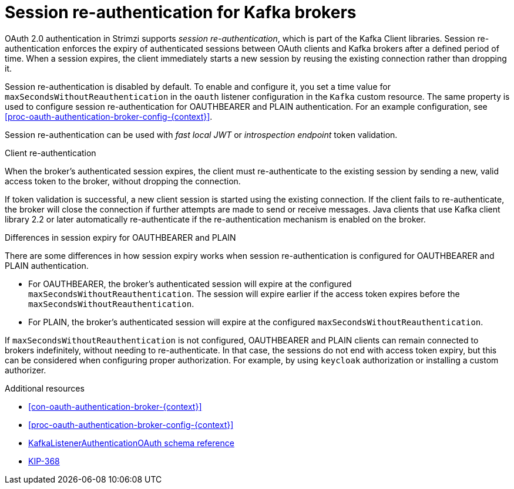 // Module included in the following assemblies:
//
// assembly-oauth-authentication.adoc

[id='{context}']
= Session re-authentication for Kafka brokers

OAuth 2.0 authentication in Strimzi supports _session re-authentication_, which is part of the Kafka Client libraries. 
Session re-authentication enforces the expiry of authenticated sessions between OAuth clients and Kafka brokers after a defined period of time. 
When a session expires, the client immediately starts a new session by reusing the existing connection rather than dropping it.

Session re-authentication is disabled by default. 
To enable and configure it, you set a time value for `maxSecondsWithoutReauthentication` in the `oauth` listener configuration in the `Kafka` custom resource. 
The same property is used to configure session re-authentication for OAUTHBEARER and PLAIN authentication. 
For an example configuration, see xref:proc-oauth-authentication-broker-config-{context}[].

Session re-authentication can be used with _fast local JWT_ or _introspection endpoint_ token validation.

.Client re-authentication

When the broker's authenticated session expires, the client must re-authenticate to the existing session by sending a new, valid access token to the broker, without dropping the connection.

If token validation is successful, a new client session is started using the existing connection.
If the client fails to re-authenticate, the broker will close the connection if further attempts are made to send or receive messages.
Java clients that use Kafka client library 2.2 or later automatically re-authenticate if the re-authentication mechanism is enabled on the broker.

.Differences in session expiry for OAUTHBEARER and PLAIN

There are some differences in how session expiry works when session re-authentication is configured for OAUTHBEARER and PLAIN authentication.

* For OAUTHBEARER, the broker's authenticated session will expire at the configured `maxSecondsWithoutReauthentication`. 
The session will expire earlier if the access token expires before the `maxSecondsWithoutReauthentication`. 

* For PLAIN, the broker's authenticated session will expire at the configured `maxSecondsWithoutReauthentication`. 

If `maxSecondsWithoutReauthentication` is not configured, OAUTHBEARER and PLAIN clients can remain connected to brokers indefinitely, without needing to re-authenticate. 
In that case, the sessions do not end with access token expiry, but this can be considered when configuring proper authorization. 
For example, by using `keycloak` authorization or installing a custom authorizer.

.Additional resources

* xref:con-oauth-authentication-broker-{context}[]

* xref:proc-oauth-authentication-broker-config-{context}[]

* xref:type-KafkaListenerAuthenticationOAuth-reference[KafkaListenerAuthenticationOAuth schema reference]

* link:https://cwiki.apache.org/confluence/display/KAFKA/KIP-368%3A+Allow+SASL+Connections+to+Periodically+Re-Authenticate[KIP-368^]
